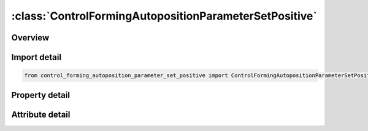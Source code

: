 





:class:`ControlFormingAutopositionParameterSetPositive`
=======================================================


.. py:class:: control_forming_autoposition_parameter_set_positive.ControlFormingAutopositionParameterSetPositive(**kwargs)

   Bases: :py:obj:`ansys.dyna.core.lib.keyword_base.KeywordBase`


   
   DYNA CONTROL_FORMING_AUTOPOSITION_PARAMETER_SET_POSITIVE keyword
















   ..
       !! processed by numpydoc !!


.. py:currentmodule:: ControlFormingAutopositionParameterSetPositive

Overview
--------

.. tab-set::




   .. tab-item:: Properties

      .. list-table::
          :header-rows: 0
          :widths: auto

          * - :py:attr:`~psid`
            - Get or set the Part set ID. This part will be moved based on the following controlling parameters.
          * - :py:attr:`~cid`
            - Get or set the Coordinate ID (Default means global coordinate ID)
          * - :py:attr:`~dir`
            - Get or set the Direction that the part will be moved
          * - :py:attr:`~mpsid`
            - Get or set the Part set ID. The part (with PID) will be moved based on part defined by MPID.
          * - :py:attr:`~position`
            - Get or set the .EQ1: means that PID is above MPID       .EQ-1: means that PID is below MPID
          * - :py:attr:`~premove`
            - Get or set the PID is moved with a value of PREMOVE. If this parameter is defined, it is unnecessary to define MPID
          * - :py:attr:`~thick`
            - Get or set the Part thickness
          * - :py:attr:`~porder`
            - Get or set the The name of the parameters in the parameter list.


   .. tab-item:: Attributes

      .. list-table::
          :header-rows: 0
          :widths: auto

          * - :py:attr:`~keyword`
            - 
          * - :py:attr:`~subkeyword`
            - 






Import detail
-------------

.. code-block:: python

    from control_forming_autoposition_parameter_set_positive import ControlFormingAutopositionParameterSetPositive

Property detail
---------------

.. py:property:: psid
   :type: Optional[int]


   
   Get or set the Part set ID. This part will be moved based on the following controlling parameters.
















   ..
       !! processed by numpydoc !!

.. py:property:: cid
   :type: Optional[int]


   
   Get or set the Coordinate ID (Default means global coordinate ID)
















   ..
       !! processed by numpydoc !!

.. py:property:: dir
   :type: int


   
   Get or set the Direction that the part will be moved
   .EQ.1:  x direction
   .EQ.2:  y direction
   .EQ.3:  z direction
















   ..
       !! processed by numpydoc !!

.. py:property:: mpsid
   :type: Optional[int]


   
   Get or set the Part set ID. The part (with PID) will be moved based on part defined by MPID.
















   ..
       !! processed by numpydoc !!

.. py:property:: position
   :type: int


   
   Get or set the .EQ1: means that PID is above MPID       .EQ-1: means that PID is below MPID
















   ..
       !! processed by numpydoc !!

.. py:property:: premove
   :type: Optional[float]


   
   Get or set the PID is moved with a value of PREMOVE. If this parameter is defined, it is unnecessary to define MPID
















   ..
       !! processed by numpydoc !!

.. py:property:: thick
   :type: Optional[float]


   
   Get or set the Part thickness
















   ..
       !! processed by numpydoc !!

.. py:property:: porder
   :type: Optional[str]


   
   Get or set the The name of the parameters in the parameter list.
















   ..
       !! processed by numpydoc !!



Attribute detail
----------------

.. py:attribute:: keyword
   :value: 'CONTROL'


.. py:attribute:: subkeyword
   :value: 'FORMING_AUTOPOSITION_PARAMETER_SET_POSITIVE'






